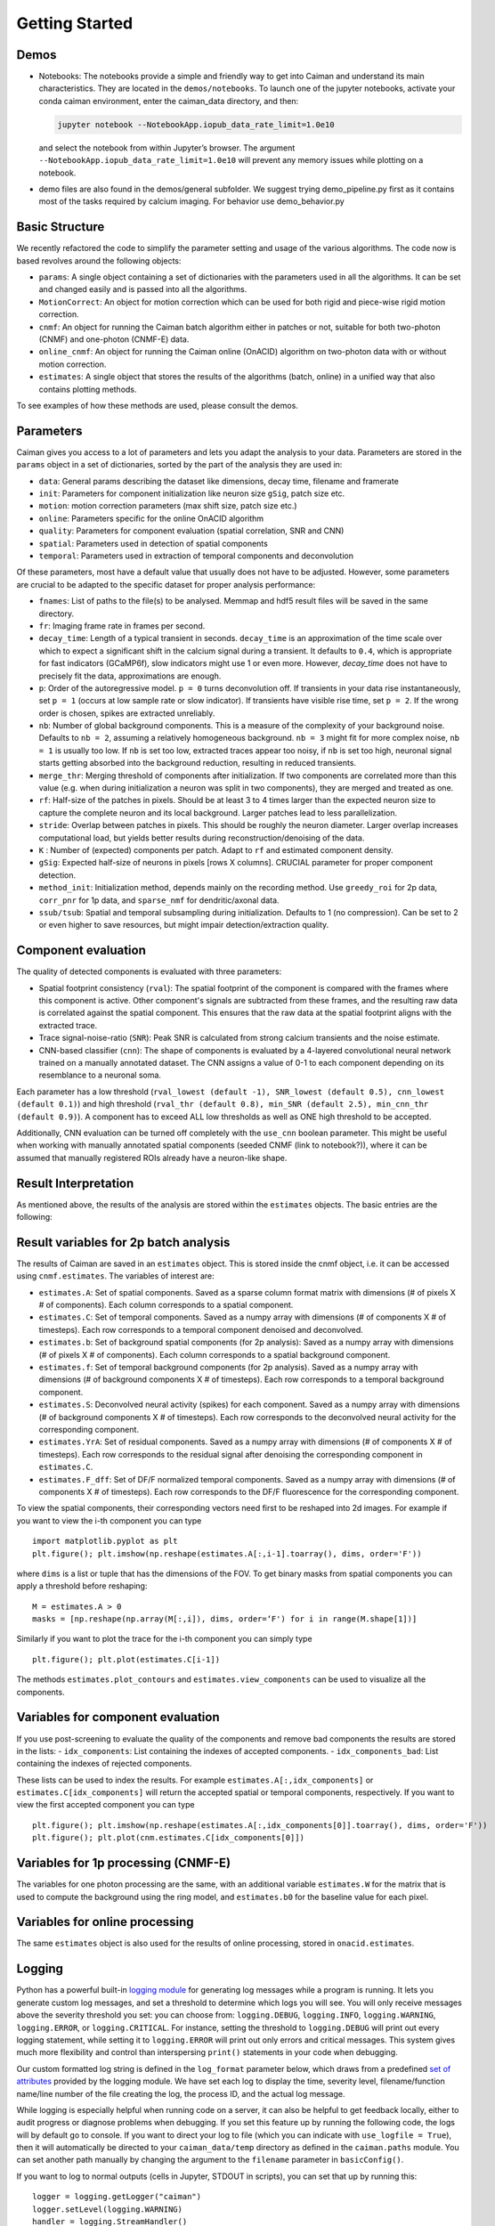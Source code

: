 Getting Started
===========================

Demos
-----

-  Notebooks: The notebooks provide a simple and friendly way to get
   into Caiman and understand its main characteristics. They are located
   in the ``demos/notebooks``. To launch one of the jupyter notebooks, activate your conda caiman environment, enter the caiman_data directory, and then:

   .. code:: bash

          jupyter notebook --NotebookApp.iopub_data_rate_limit=1.0e10

   and select the notebook from within Jupyter’s browser. The argument
   ``--NotebookApp.iopub_data_rate_limit=1.0e10`` will prevent any
   memory issues while plotting on a notebook.

-  demo files are also found in the demos/general subfolder. We suggest
   trying demo_pipeline.py first as it contains most of the tasks
   required by calcium imaging. For behavior use demo_behavior.py

Basic Structure
---------------

We recently refactored the code to simplify the parameter setting and
usage of the various algorithms. The code now is based revolves around
the following objects:

-  ``params``: A single object containing a set of dictionaries with the
   parameters used in all the algorithms. It can be set and changed
   easily and is passed into all the algorithms.
-  ``MotionCorrect``: An object for motion correction which can be used
   for both rigid and piece-wise rigid motion correction.
-  ``cnmf``: An object for running the Caiman batch algorithm either in
   patches or not, suitable for both two-photon (CNMF) and one-photon
   (CNMF-E) data.
-  ``online_cnmf``: An object for running the Caiman online (OnACID)
   algorithm on two-photon data with or without motion correction.
-  ``estimates``: A single object that stores the results of the
   algorithms (batch, online) in a unified way that also
   contains plotting methods.

To see examples of how these methods are used, please consult the demos.


Parameters
-----------

Caiman gives you access to a lot of parameters and lets you adapt the analysis to your data. Parameters are stored in
the ``params`` object in a set of dictionaries, sorted by the part of the analysis they are used in:

-  ``data``: General params describing the dataset like dimensions, decay time, filename and framerate
-  ``init``: Parameters for component initialization like neuron size ``gSig``, patch size etc.
-  ``motion``: motion correction parameters (max shift size, patch size etc.)
-  ``online``: Parameters specific for the online OnACID algorithm
-  ``quality``: Parameters for component evaluation (spatial correlation, SNR and CNN)
-  ``spatial``: Parameters used in detection of spatial components
-  ``temporal``: Parameters used in extraction of temporal components and deconvolution

Of these parameters, most have a default value that usually does not have to be adjusted. However, some parameters are
crucial to be adapted to the specific dataset for proper analysis performance:

-  ``fnames``: List of paths to the file(s) to be analysed. Memmap and hdf5 result files will be saved in the same directory.
-  ``fr``: Imaging frame rate in frames per second.
-  ``decay_time``: Length of a typical transient in seconds. ``decay_time`` is an approximation of the time
   scale over which to expect a significant shift in the calcium signal during a transient. It defaults to ``0.4``, which is
   appropriate for fast indicators (GCaMP6f), slow indicators might use 1 or even more. However, `decay_time` does not have to 
   precisely fit the data, approximations are enough.
-  ``p``: Order of the autoregressive model. ``p = 0`` turns deconvolution off. If transients in your data rise
   instantaneously, set ``p = 1`` (occurs at low sample rate or slow indicator). If transients have visible rise time,
   set ``p = 2``. If the wrong order is chosen, spikes are extracted unreliably.
-  ``nb``: Number of global background components. This is a measure of the complexity of your background noise. Defaults
   to ``nb = 2``, assuming a relatively homogeneous background. ``nb = 3`` might fit for more complex noise, ``nb = 1``
   is usually too low. If ``nb`` is set too low, extracted traces appear too noisy, if ``nb`` is set too high, neuronal
   signal starts getting absorbed into the background reduction, resulting in reduced transients.
-  ``merge_thr``: Merging threshold of components after initialization. If two components are correlated more than this value
   (e.g. when during initialization a neuron was split in two components), they are merged and treated as one.
-  ``rf``: Half-size of the patches in pixels. Should be at least 3 to 4 times larger than the expected neuron size to
   capture the complete neuron and its local background. Larger patches lead to less parallelization.
-  ``stride``: Overlap between patches in pixels. This should be roughly the neuron diameter. Larger overlap increases
   computational load, but yields better results during reconstruction/denoising of the data.
-  ``K`` : Number of (expected) components per patch. Adapt to ``rf`` and estimated component density.
-  ``gSig``: Expected half-size of neurons in pixels [rows X columns]. CRUCIAL parameter for proper component detection.
-  ``method_init``: Initialization method, depends mainly on the recording method. Use ``greedy_roi`` for 2p data,
   ``corr_pnr`` for 1p data, and ``sparse_nmf`` for dendritic/axonal data.
-  ``ssub/tsub``: Spatial and temporal subsampling during initialization. Defaults to 1 (no compression). Can be set
   to 2 or even higher to save resources, but might impair detection/extraction quality.

Component evaluation
--------------------

The quality of detected components is evaluated with three parameters:

-  Spatial footprint consistency (``rval``): The spatial footprint of the component is compared with the
   frames where this component is active. Other component's signals are subtracted from these frames, and
   the resulting raw data is correlated against the spatial component. This ensures that the raw data at
   the spatial footprint aligns with the extracted trace.
-  Trace signal-noise-ratio (``SNR``): Peak SNR is calculated from strong calcium transients and the noise estimate.
-  CNN-based classifier (``cnn``): The shape of components is evaluated by a 4-layered convolutional neural network
   trained on a manually annotated dataset. The CNN assigns a value of 0-1 to each component depending on its
   resemblance to a neuronal soma.

Each parameter has a low threshold (``rval_lowest (default -1), SNR_lowest (default 0.5), cnn_lowest (default 0.1)``)
and high threshold (``rval_thr (default 0.8), min_SNR (default 2.5), min_cnn_thr (default 0.9)``). A component has
to exceed ALL low thresholds as well as ONE high threshold to be accepted.

Additionally, CNN evaluation can be turned off completely with the ``use_cnn`` boolean parameter. This might be useful
when working with manually annotated spatial components (seeded CNMF (link to notebook?)), where it can be assumed
that manually registered ROIs already have a neuron-like shape.


Result Interpretation
----------------------

As mentioned above, the results of the analysis are stored within the
``estimates`` objects. The basic entries are the following:

Result variables for 2p batch analysis
--------------------------------------

The results of Caiman are saved in an ``estimates`` object. This is
stored inside the cnmf object, i.e. it can be accessed using
``cnmf.estimates``. The variables of interest are:

-  ``estimates.A``: Set of spatial components. Saved as a sparse column format matrix with
   dimensions (# of pixels X # of components). Each column corresponds to a
   spatial component.
-  ``estimates.C``: Set of temporal components. Saved as a numpy array with dimensions (# of components X # of timesteps).
   Each row corresponds to a temporal component denoised and deconvolved.
-  ``estimates.b``: Set of background spatial components (for 2p
   analysis): Saved as a numpy array with dimensions (# of pixels X # of
   components). Each column corresponds to a spatial background component.
-  ``estimates.f``: Set of temporal background components (for 2p
   analysis). Saved as a numpy array with dimensions (# of background
   components X # of timesteps). Each row corresponds to a temporal
   background component. 
-  ``estimates.S``: Deconvolved neural activity
   (spikes) for each component. Saved as a numpy array with dimensions (#
   of background components X # of timesteps). Each row corresponds to the
   deconvolved neural activity for the corresponding component. 
-  ``estimates.YrA``: Set of residual components. Saved as a numpy array
   with dimensions (# of components X # of timesteps). Each row corresponds
   to the residual signal after denoising the corresponding component in
   ``estimates.C``.
-  ``estimates.F_dff``: Set of DF/F normalized temporal
   components. Saved as a numpy array with dimensions (# of components X #
   of timesteps). Each row corresponds to the DF/F fluorescence for the
   corresponding component.

To view the spatial components, their corresponding vectors need first
to be reshaped into 2d images. For example if you want to view the i-th
component you can type

::

   import matplotlib.pyplot as plt
   plt.figure(); plt.imshow(np.reshape(estimates.A[:,i-1].toarray(), dims, order='F'))

where ``dims`` is a list or tuple that has the dimensions of the FOV. To get binary masks
from spatial components you can apply a threshold before reshaping:

::

    M = estimates.A > 0
    masks = [np.reshape(np.array(M[:,i]), dims, order=‘F') for i in range(M.shape[1])]

Similarly if you want to plot the trace for the i-th component you can
simply type

::

   plt.figure(); plt.plot(estimates.C[i-1])

The methods ``estimates.plot_contours`` and
``estimates.view_components`` can be used to visualize all the
components.

Variables for component evaluation
----------------------------------

If you use post-screening to evaluate the quality of the components and
remove bad components the results are stored in the lists: -
``idx_components``: List containing the indexes of accepted components.
- ``idx_components_bad``: List containing the indexes of rejected
components.

These lists can be used to index the results. For example
``estimates.A[:,idx_components]`` or ``estimates.C[idx_components]``
will return the accepted spatial or temporal components, respectively.
If you want to view the first accepted component you can type

::

   plt.figure(); plt.imshow(np.reshape(estimates.A[:,idx_components[0]].toarray(), dims, order='F'))
   plt.figure(); plt.plot(cnm.estimates.C[idx_components[0]])

Variables for 1p processing (CNMF-E)
------------------------------------

The variables for one photon processing are the same, with an additional
variable ``estimates.W`` for the matrix that is used to compute the
background using the ring model, and ``estimates.b0`` for the baseline
value for each pixel.

Variables for online processing
-------------------------------

The same ``estimates`` object is also used for the results of online
processing, stored in ``onacid.estimates``.


Logging
-------

Python has a powerful built-in `logging module <https://docs.python.org/3/library/logging.html>`_ for generating 
log messages while a program is running. It lets you generate custom log messages, and set a threshold to 
determine which logs you will see. You will only receive messages above the severity threshold you set: 
you can choose from: ``logging.DEBUG``, ``logging.INFO``, ``logging.WARNING``, ``logging.ERROR``, or ``logging.CRITICAL``. 
For instance, setting the threshold to ``logging.DEBUG`` will print out every logging statement, while setting it 
to ``logging.ERROR`` will print out only errors and critical messages. This system gives much more flexibility and 
control than interspersing ``print()`` statements in your code when debugging. 

Our custom formatted log string is defined in the ``log_format`` parameter below, which draws from a 
predefined `set of attributes <https://docs.python.org/3/library/logging.html#logrecord-attributes>`_ provided by 
the logging module. We have set each log to display the time, severity level, filename/function name/line number 
of the file creating the log, the process ID, and the actual log message. 

While logging is especially helpful when running code on a server, it can also be helpful to get feedback locally, either 
to audit progress or diagnose problems when debugging. If you set 
this feature up by running the following code, the logs will by default go to console. If you want to direct 
your log to file (which you can indicate with ``use_logfile = True``), then it will automatically be directed 
to your ``caiman_data/temp`` directory as defined in the ``caiman.paths`` module. You can set another path manually 
by changing the argument to the ``filename`` parameter in ``basicConfig()``.

If you want to log to normal outputs (cells in Jupyter, STDOUT in scripts), you can set that up by running this:

::

   logger = logging.getLogger("caiman")
   logger.setLevel(logging.WARNING)
   handler = logging.StreamHandler()
   log_format = logging.Formatter("%(relativeCreated)12d [%(filename)s:%(funcName)10s():%(lineno)s] [%(process)d] %(message)s")
   handler.setFormatter(log_format)
   logger.addHandler(handler)

If you prefer to log to a file, you can set that up by running this:

::

   logger = logging.getLogger("caiman")
   logger.setLevel(logging.WARNING)
   # Set path to logfile
   current_datetime = datetime.datetime.now().strftime("_%Y%m%d_%H%M%S")
   log_filename = 'demo_pipeline' + current_datetime + '.log'  
   log_path = Path(cm.paths.get_tempdir()) / log_filename
   # Done with path stuff
   handler = logging.FileHandler(log_path)
   log_format = logging.Formatter("%(relativeCreated)12d [%(filename)s:%(funcName)10s():%(lineno)s] [%(process)d] %(message)s")
   handler.setFormatter(log_format)
   logger.addHandler(handler)


Caiman makes extensive use of the log system, and we have place many loggers interleaved throughough the code to aid in 
debugging. If you hit a bug, it is often helpful to set your debugging level to ``DEBUG`` so you can see what
the different functions in Caiman are doing. 

Once you have configured your logger, you can change the level (say, from ``WARNING`` to ``DEBUG``) using the following: 

::
 
   logging.getLogger("caiman").setLevel(logging.DEBUG) 



Estimator design
----------------

For the main computations in the pipeline -- like motion correction and CNMF -- the estimators are not initialized and
run all at once. These are broken up into two steps:

* Initialize the estimator object (e.g., ``MotionCorrect``, ``CNMF``) by sending it the set of parameters it will use. 
* Run the estimator, fitting it to actual data. For ``CNMF`` this will be done using the ``fit()`` method. For motion correction 
  it is ``motion_correct()``.

This modular architecture, where models are initialized with parameters, and then estimates are made with a separate 
call to a method that carries out the calculations on data fed to the model, is useful for a few reasons. One is that 
it allows for efficient exploration of parameter space. Often, after setting some *initial* set of 
parameters, you will want to modify the parameters after visualizing your data (e.g., after viewing the size of the neurons). 

Note that our API is like that used by the `scikit-learn <https://scikit-learn.org/stable>`_ machine learning library. 
From their `manuscript on api design <https://arxiv.org/abs/1309.0238>`_ :

::

    Estimator initialization and actual learning are strictly separated...
    The constructor of an estimator does not see any actual data, nor does 
    it perform any actual learning. All it does is attach the given parameters 
    to the object....Actual learning is performed by the `fit` method. p 4-5

If you *do* want to initialize and run in one line of code, you can chain methods. 
For instance for CNMF you could do ``cnmf.CNMF().fit()`` (adding appropriate parameters).


Cluster setup and shutdown
---------------------------

Caiman is optimized for parallelization and works well at HPC centers as well as laptops with multiple CPU cores. 
The cluster is set up with Caiman's ``setup_cluster()`` function, which takes in multiple parameters:

::

    c, cluster, n_processes = cm.cluster.setup_cluster(backend='multiprocessing', 
                                                                    n_processes=None, 
                                                                    ignore_preexisting=False)

The **backend** parameter determines the type of cluster used. The default value, **'multiprocessing'**, uses the 
multiprocessing package, but **ipyparallel** is also available. You can set the number of 
processes (cpu cores) to use with the **n_processes** parameter: the default value **None** will lead to the function 
selecting one *less* than the total number of logical cores available.

More information on these choices can be found :doc:`in the cluster doc <cluster>`.

The parameter ``ignore_preexisting``, which defaults to ``False``, is a failsafe used to avoid overwhelming your resources. 
If you try to start another cluster when Caiman already has one running, you will get an error. However, sometimes 
on more powerful machines you may want to spin up multiple Caiman environments. In that case, 
set ``ignore_preexisting`` to ``True``.

The output variable ``cluster`` is the multicore processing object that will be used in subsequent processing steps. It will 
be passed as a parameter in subsequent stages and sets policy for parallelization. The 
other output that can be useful to check is ``n_processes``, as it will tell you how many CPU cores you have set up 
in your cluster.

Once you are done running computations that will use the cluster (typically: motion correction, CNMF, and component 
evaluation), then it can be a useful to save CPU resources by shutting it down: 

::

    cm.stop_server(dview=cluster)
    
We typically use this method to shut down pre-existing clusters before starting a new one, just in case we run the same 
piece of code multiple times.


Memory Mapping
---------------

Caiman uses memory mapping extensively as a tool for out-of-core computation. In general, memory mapped files are 
binary files saved to disk, and the operating system can work with them as if they were in RAM by just loading 
parts of the files into memory when needed for particular computations. This is known as *out of core computation*. 
This is how Caiman is able to work with large files without loading them into RAM. 

.. image:: ../img/memmap_cartoon.jpg

When saving memory mapped files, you can save them in F (Fortran) or C order. This determines whether the bytes 
will be read/written by column or by row, respectively. This is important because certain operations are much 
faster on C-order arrays vs F-order arrays. For motion correction, which needs to access contiguous sequences of 
frames (often in the middle of the movie), it is much more efficient to read and write in F order. On the other 
hand, when it comes to CNMF, you need to access individual pixels across the entire movie, so Caiman saves the 
motion-corrected movie in C-order before running CNMF.
